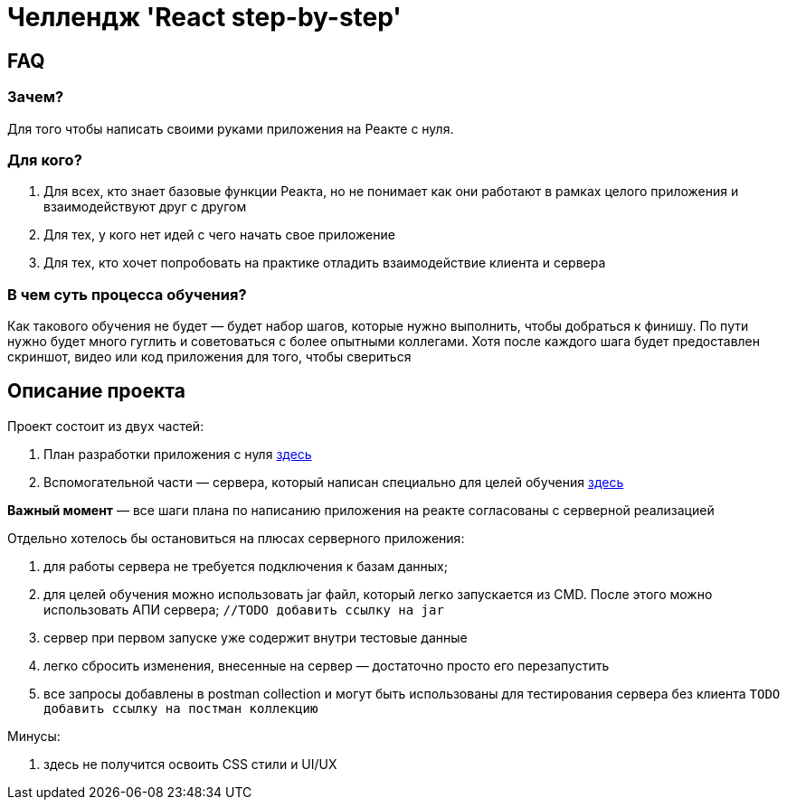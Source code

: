 = Челлендж 'React step-by-step'

== FAQ

=== Зачем?

Для того чтобы написать своими руками приложения на Реакте с нуля.

=== Для кого?

. Для всех, кто знает базовые функции Реакта, но не понимает как они работают в рамках целого приложения и взаимодействуют друг с другом
. Для тех, у кого нет идей с чего начать свое приложение
. Для тех, кто хочет попробовать на практике отладить взаимодействие клиента и сервера

=== В чем суть процесса обучения?

Как такового обучения не будет — будет набор шагов, которые нужно выполнить, чтобы добраться к финишу.
По пути нужно будет много гуглить и советоваться с более опытными коллегами.
Хотя после каждого шага будет предоставлен скриншот, видео или код приложения для того, чтобы свериться

== Описание проекта

Проект состоит из двух частей:

. План разработки приложения с нуля https://github.com/eugene-kuntsevich/carservice-backend-api/tree/master/react-project-steps[здесь]
. Вспомогательной части — сервера, который написан специально для целей обучения https://github.com/eugene-kuntsevich/carservice-backend-api/tree/master/test-server[здесь]

*Важный момент* — все шаги плана по написанию приложения на реакте согласованы с серверной реализацией

Отдельно хотелось бы остановиться на плюсах серверного приложения:

. для работы сервера не требуется подключения к базам данных;
. для целей обучения можно использовать jar файл, который легко запускается из CMD.
После этого можно использовать АПИ сервера; ```//TODO добавить ссылку на jar```
. сервер при первом запуске уже содержит внутри тестовые данные
. легко сбросить изменения, внесенные на сервер — достаточно просто его перезапустить
. все запросы добавлены в postman collection и могут быть использованы для тестирования сервера без клиента ```TODO добавить ссылку на постман коллекцию```

Минусы:

. здесь не получится освоить CSS стили и UI/UX

